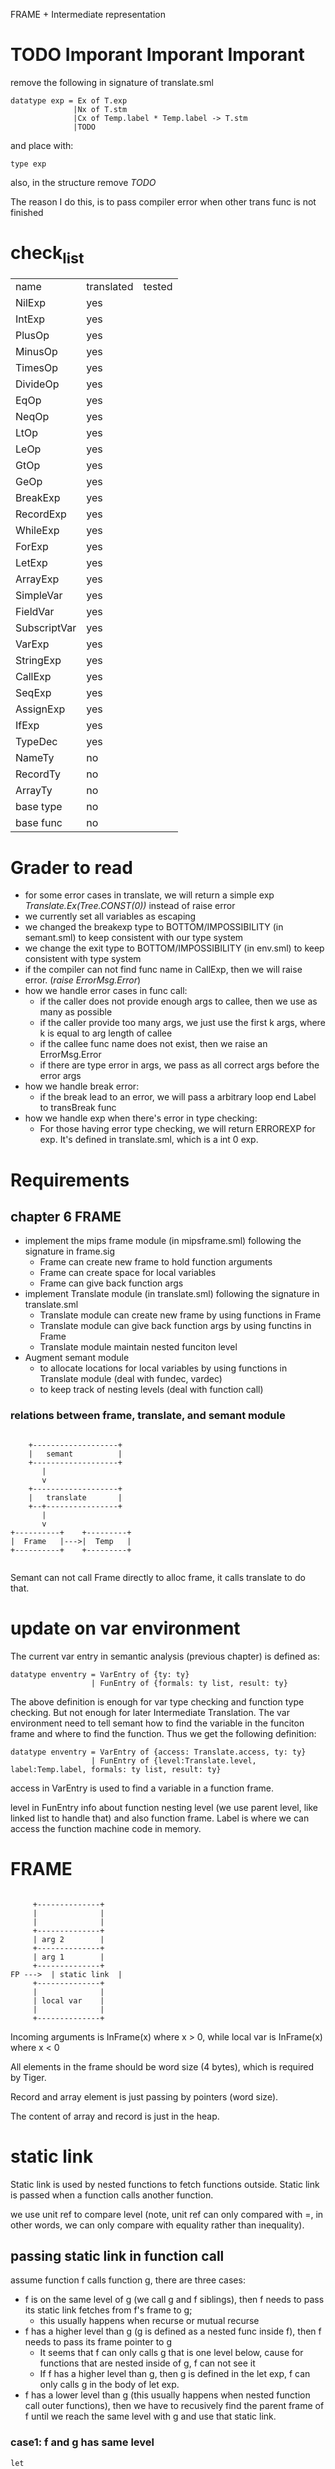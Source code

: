 #+TITLE Semantic Analysis
#+DATE <2023-02-13 Mon 15:21>
#+TODO: TODO INPROCESS UNSURE DONE

FRAME + Intermediate representation

* TODO Imporant Imporant Imporant
remove the following in signature of translate.sml
#+BEGIN_SRC
datatype exp = Ex of T.exp
              |Nx of T.stm
              |Cx of Temp.label * Temp.label -> T.stm
              |TODO
#+END_SRC

and place with:
#+BEGIN_SRC
type exp
#+END_SRC

also, in the structure remove /TODO/

The reason I do this, is to pass compiler error when other trans func is not finished


* check_list
| name         | translated | tested |
| NilExp       | yes        |        |
| IntExp       | yes        |        |
| PlusOp       | yes        |        |
| MinusOp      | yes        |        |
| TimesOp      | yes        |        |
| DivideOp     | yes        |        |
| EqOp         | yes        |        |
| NeqOp        | yes        |        |
| LtOp         | yes        |        |
| LeOp         | yes        |        |
| GtOp         | yes        |        |
| GeOp         | yes        |        |
| BreakExp     | yes        |        |
| RecordExp    | yes        |        |
| WhileExp     | yes        |        |
| ForExp       | yes        |        |
| LetExp       | yes        |        |
| ArrayExp     | yes        |        |
| SimpleVar    | yes        |        |
| FieldVar     | yes        |        |
| SubscriptVar | yes        |        |
| VarExp       | yes        |        |
| StringExp    | yes        |        |
| CallExp      | yes        |        |
| SeqExp       | yes        |        |
| AssignExp    | yes        |        |
| IfExp        | yes        |        |
| TypeDec      | yes        |        |
| NameTy       | no         |        |
| RecordTy     | no         |        |
| ArrayTy      | no         |        |
| base type    | no         |        |
| base func    | no         |        |



* Grader to read
+ for some error cases in translate, we will return a simple exp /Translate.Ex(Tree.CONST(0))/ instead of raise error
+ we currently set all variables as escaping
+ we changed the breakexp type to BOTTOM/IMPOSSIBILITY (in semant.sml) to keep consistent with our type system
+ we change the exit type to BOTTOM/IMPOSSIBILITY (in env.sml) to keep consistent  with type system
+ if the compiler can not find func name in CallExp, then we will raise error. (/raise ErrorMsg.Error/)
+ how we handle error cases in func call:
  - if the caller does not provide enough args to callee, then we use as many as possible
  - if the caller provide too many args, we just use the first k args, where k is equal to arg length of callee
  - if the callee func name does not exist, then we raise an ErrorMsg.Error
  - if there are type error in args, we pass as all correct args before the error args
+ how we handle break error:
  - if the break lead to an error, we will pass a arbitrary loop end Label to transBreak func
+ how we handle exp when there's error in type checking:
  - For those having error type checking, we will return ERROREXP for exp. It's defined in translate.sml, which is a int 0 exp.

* Requirements

** chapter 6 FRAME

+ implement the mips frame module (in mipsframe.sml) following the signature in frame.sig
  - Frame can create new frame to hold function arguments
  - Frame can create space for local variables
  - Frame can give back function args

+ implement Translate module (in translate.sml) following the signature in translate.sml
  - Translate module can create new frame by using functions in Frame
  - Translate module can give back function args by using functins in Frame
  - Translate module maintain nested funciton level

+ Augment semant module
  - to allocate locations for local variables by using functions in Translate module (deal with fundec, vardec)
  - to keep track of nesting levels (deal with function call)

*** relations between frame, translate, and semant module

#+BEGIN_SRC

     +-------------------+
     |   semant          |
     +-------------------+
        |
        v
     +-------------------+
     |   translate       |
     +--+----------------+
        |
        v
 +----------+    +---------+
 |  Frame   |--->|  Temp   |
 +----------+    +---------+

#+END_SRC

Semant can not call Frame directly to alloc frame, it calls translate to do that.



* update on var environment

The current var entry in semantic analysis (previous chapter) is defined as:
#+BEGIN_SRC
datatype enventry = VarEntry of {ty: ty}
                  | FunEntry of {formals: ty list, result: ty}
#+END_SRC

The above definition is enough for var type checking and function type checking. But not enough for later Intermediate Translation. The var environment need to tell semant how to find the variable in the funciton frame and where to find the function. Thus we get the following definition:

#+BEGIN_SRC
datatype enventry = VarEntry of {access: Translate.access, ty: ty}
                  | FunEntry of {level:Translate.level, label:Temp.label, formals: ty list, result: ty}
#+END_SRC

access in VarEntry is used to find a variable in a function frame.

level in FunEntry info about function nesting level (we use parent level, like linked list to handle that) and also function frame. Label is where we can access the function machine code in memory.

* FRAME
#+BEGIN_SRC

	 +--------------+
	 |              |
	 |              |
	 +--------------+
	 | arg 2        |
	 +--------------+
	 | arg 1        |
	 +--------------+
FP --->	 | static link  |
	 +--------------+
	 |              |
	 | local var    |
	 |              |
	 +--------------+
#+END_SRC

Incoming arguments is InFrame(x) where x > 0, while local var is InFrame(x) where x < 0

All elements in the frame should be word size (4 bytes), which is required by Tiger.

Record and array element is just passing by pointers (word size).

The content of array and record is just in the heap.






















* static link
Static link is used by nested functions to fetch functions outside. Static link is passed when a function calls another function.

we use unit ref to compare level (note, unit ref can only compared with =, in other words, we can only compare with equality rather than inequality).


** passing static link in function call
assume function f calls function g, there are three cases:
+ f is on the same level of g (we call g and f siblings), then f needs to pass its static link fetches from f's frame to g;
  - this usually happens when recurse or mutual recurse
+ f has a higher level than g (g is defined as a nested func inside f), then f needs to pass its frame pointer to g
  - It seems that f can only calls g that is one level below, cause for functions that are nested inside of g, f can not see it
  - If f has a higher level than g, then g is defined in the let exp, f can only calls g in the body of let exp.
+ f has a lower level than g (this usually happens when nested function call outer functions), then we have to recusively find the parent frame of f until we reach the same level with g and use that static link.

*** case1: f and g has same level

#+BEGIN_SRC text
  let
	  var x := 1
	  fun nest() =
	      let
		  fun f() = g()
		  fun g() = x
	      in
		  f()
	      end
  in

  end

#+END_SRC

When f calls g, we pass the static link stored in f's frame to g. (Because f and g are in the same level, so what can be accessed by f must be able to accessed by g)

*** case2: f has a higher level than g

**** could f has more than one higher level than g
#+BEGIN_SRC text
  let
	  fun f() =
	      let
		  fun nest() =
		      let
			  fun g() = 1
		      in
		      end
	      in
		  g() // error
	      end
  in
	  f()
  end
#+END_SRC

In this case, f actually can not see g, so it can not call g. Therefore, f can only be one higher level than g.

#+BEGIN_SRC text
  let
	  var x := 1
	  fun f() =
	      let
		  fun g() = x
	      in
		  g()
	      end
  in
	  f()
  end
#+END_SRC

In this example, f has a higher level than g, we just need to pass current frame pointer.

*** case2: f has a lower level than g
#+BEGIN_SRC text
  let
	  fun g() = 1
	  fun nest() =
	      fun nest1() =
		  let
			  fun f() = g()
		  in
		  end
  in
	  nest()
  end

#+END_SRC

In this case, when f calls g, f needs to recursively fetch static link until the level is same as g's. (f finds the static link stored in nest's frame, then pass it to g)


** fetching element from stack using static link

We need to need which frame we need to use to fetch the varablie. Variable also has a level.

+ If the variable is in the same level, then we use the current frame pointer.
+ If the variable's level is a parent level of function level, then we use the static link.
+ Otherwise, we recursively find the fucntion whose parent level is the same as the variable's level.

*** could var has a lower level than cur level ?
Example:
#+BEGIN_SRC text
  let
	  fun f() =
	      let var x := 3
	      in
		  x
	      end
	  x := x+1 //error
  in
  end
#+END_SRC

In the above example, x is defined in f() and in a deeper level, we can not access x from outside of f(). Therefore var level should be greater or equal than current level.

*** case1: var level is the same as cur level
Example:
#+BEGIN_SRC text
  let
	  var x := 2
  in
	  x
  end
#+END_SRC

or

#+BEGIN_SRC text
  let
	  fun f() =
	      let
		  var x:= 1
	      in
		  x
	      end
  in
  end


#+END_SRC

In above examples, x has the same level with current level, we can use current Frame Poitner to get the value of x.

*** case2: var level is higher than cur_level
Example:
#+BEGIN_SRC text
  let
	  var x := 1
	  fun f() = x + 1
  in
  f()
  end
#+END_SRC
In this example, x is one level higher than cur_level, we need to use staic link in current frame to get the real Frame Pointer.

Another example:
#+BEGIN_SRC text
  let
	  var x := 1
	  fun f() =
	      let
		  fun g() = x + 1
	      in
		  g()
	      end
  in
  f()
  end
#+END_SRC

In this example, x's level is two level higher than current level, so we need to find static by recurse twice.



* TODO

** TODO Later view shift

See also pages 168 and 261 for more discussion of the view shift






** TODO Later Caculating escapes

Currently, we regarding every variables/arguments as escaping. Later on, we will implement what is described in page 138.

** TODO fun name and var name have the same name (need to check)
** TODO fun name and var name have the same name (need to check)


